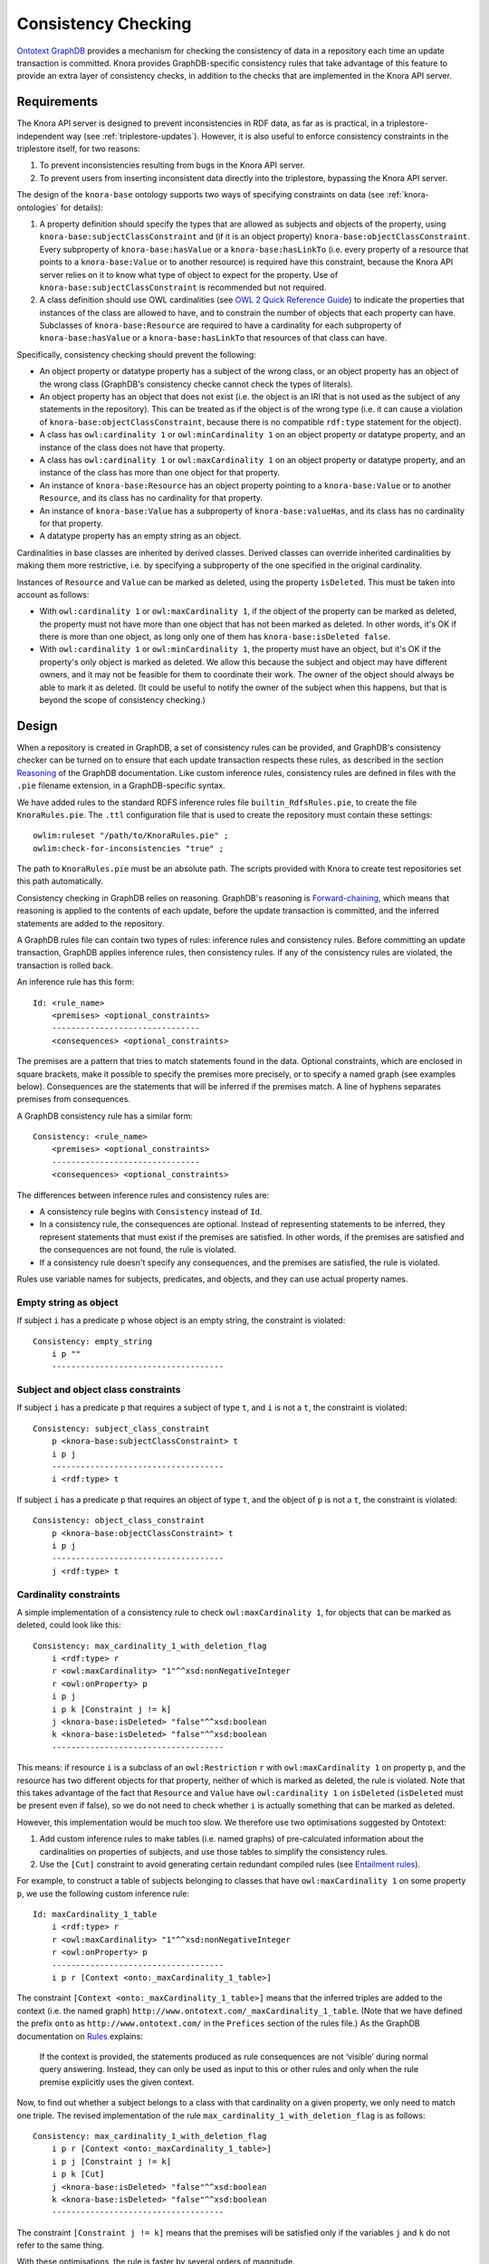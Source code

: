.. Copyright © 2015-2018 the contributors (see Contributors.md).

   This file is part of Knora.

   Knora is free software: you can redistribute it and/or modify
   it under the terms of the GNU Affero General Public License as published
   by the Free Software Foundation, either version 3 of the License, or
   (at your option) any later version.

   Knora is distributed in the hope that it will be useful,
   but WITHOUT ANY WARRANTY; without even the implied warranty of
   MERCHANTABILITY or FITNESS FOR A PARTICULAR PURPOSE.  See the
   GNU Affero General Public License for more details.

   You should have received a copy of the GNU Affero General Public
   License along with Knora.  If not, see <http://www.gnu.org/licenses/>.

.. _consistency-checking:

Consistency Checking
====================

`Ontotext GraphDB`_ provides a mechanism for checking the consistency of data in
a repository each time an update transaction is committed. Knora provides
GraphDB-specific consistency rules that take advantage of this feature to
provide an extra layer of consistency checks, in addition to the checks that
are implemented in the Knora API server.

Requirements
------------

The Knora API server is designed to prevent inconsistencies in RDF data, as
far as is practical, in a triplestore-independent way (see
:ref:`triplestore-updates`). However, it is also useful to enforce consistency
constraints in the triplestore itself, for two reasons:

1. To prevent inconsistencies resulting from bugs in the Knora API server.
2. To prevent users from inserting inconsistent data directly into the triplestore,
   bypassing the Knora API server.

The design of the ``knora-base`` ontology supports two ways of specifying constraints
on data (see :ref:`knora-ontologies` for details):

1. A property definition should specify the types that are allowed as subjects
   and objects of the property, using ``knora-base:subjectClassConstraint`` and
   (if it is an object property) ``knora-base:objectClassConstraint``. Every subproperty of
   ``knora-base:hasValue`` or a ``knora-base:hasLinkTo`` (i.e. every property of a resource
   that points to a ``knora-base:Value`` or to another resource) is required have this constraint,
   because the Knora API server relies on it to know what type of object to expect for the property.
   Use of ``knora-base:subjectClassConstraint`` is recommended but not required.
2. A class definition should use OWL cardinalities (see
   `OWL 2 Quick Reference Guide`_) to indicate the properties that instances of
   the class are allowed to have, and to constrain the number of objects that each
   property can have. Subclasses of ``knora-base:Resource`` are required to have
   a cardinality for each subproperty of ``knora-base:hasValue`` or a ``knora-base:hasLinkTo``
   that resources of that class can have.

Specifically, consistency checking should prevent the following:

- An object property or datatype property has a subject of the wrong class, or an
  object property has an object of the wrong class (GraphDB's consistency checke
  cannot check the types of literals).
- An object property has an object that does not exist (i.e. the object is an IRI
  that is not used as the subject of any statements in the repository). This can be treated
  as if the object is of the wrong type (i.e. it can cause a violation of
  ``knora-base:objectClassConstraint``, because there is no compatible ``rdf:type`` statement
  for the object).
- A class has ``owl:cardinality 1`` or ``owl:minCardinality 1`` on an object property
  or datatype property, and an instance of the class does not have that property.
- A class has ``owl:cardinality 1`` or ``owl:maxCardinality 1`` on an object property
  or datatype property, and an instance of the class has more than one object for that
  property.
- An instance of ``knora-base:Resource`` has an object property pointing to a
  ``knora-base:Value`` or to another ``Resource``, and its class has no cardinality
  for that property.
- An instance of ``knora-base:Value`` has a subproperty of ``knora-base:valueHas``,
  and its class has no cardinality for that property.
- A datatype property has an empty string as an object.

Cardinalities in base classes are inherited by derived classes. Derived classes
can override inherited cardinalities by making them more restrictive, i.e. by specifying
a subproperty of the one specified in the original cardinality.

Instances of ``Resource`` and ``Value`` can be marked as deleted, using the property
``isDeleted``. This must be taken into account as follows:

- With ``owl:cardinality 1`` or ``owl:maxCardinality 1``, if the object of the
  property can be marked as deleted, the property must not have more than one object that has
  not been marked as deleted. In other words, it's OK if there is more than one object, as
  long only one of them has ``knora-base:isDeleted false``.
- With ``owl:cardinality 1`` or ``owl:minCardinality 1``, the property must
  have an object, but it's OK if the property's only object is marked as deleted.
  We allow this because the subject and object may have different owners, and it may
  not be feasible for them to coordinate their work. The owner of the object
  should always be able to mark it as deleted. (It could be useful to notify
  the owner of the subject when this happens, but that is beyond the scope of
  consistency checking.)

Design
------

When a repository is created in GraphDB, a set of consistency rules can be
provided, and GraphDB's consistency checker can be turned on to ensure that
each update transaction respects these rules, as described in the section
Reasoning_ of the GraphDB documentation. Like custom inference rules,
consistency rules are defined in files with the ``.pie`` filename extension,
in a GraphDB-specific syntax.

We have added rules to the standard RDFS inference rules file
``builtin_RdfsRules.pie``, to create the file ``KnoraRules.pie``. The ``.ttl``
configuration file that is used to create the repository must contain these
settings:

::

    owlim:ruleset "/path/to/KnoraRules.pie" ;
    owlim:check-for-inconsistencies "true" ;


The path to ``KnoraRules.pie`` must be an absolute path. The scripts provided
with Knora to create test repositories set this path automatically.

Consistency checking in GraphDB relies on reasoning. GraphDB's reasoning
is Forward-chaining_, which means that reasoning is applied to the contents
of each update, before the update transaction is committed, and the inferred
statements are added to the repository.

A GraphDB rules file can contain two types of rules: inference rules and
consistency rules. Before committing an update transaction, GraphDB applies
inference rules, then consistency rules. If any of the consistency rules are
violated, the transaction is rolled back.

An inference rule has this form:

::

    Id: <rule_name>
        <premises> <optional_constraints>
        -------------------------------
        <consequences> <optional_constraints>

The premises are a pattern that tries to match statements found in the data.
Optional constraints, which are enclosed in square brackets, make it possible
to specify the premises more precisely, or to specify a named graph (see
examples below). Consequences are the statements that will be inferred if the
premises match. A line of hyphens separates premises from consequences.

A GraphDB consistency rule has a similar form:

::

    Consistency: <rule_name>
        <premises> <optional_constraints>
        -------------------------------
        <consequences> <optional_constraints>

The differences between inference rules and consistency rules are:

- A consistency rule begins with ``Consistency`` instead of ``Id``.
- In a consistency rule, the consequences are optional. Instead of representing
  statements to be inferred, they represent statements that must exist if the premises
  are satisfied. In other words, if the premises are satisfied and the consequences
  are not found, the rule is violated.
- If a consistency rule doesn't specify any consequences, and the premises are
  satisfied, the rule is violated.

Rules use variable names for subjects, predicates, and objects, and they can use actual
property names.

Empty string as object
^^^^^^^^^^^^^^^^^^^^^^

If subject ``i`` has a predicate ``p`` whose object is an empty string,
the constraint is violated:

::

    Consistency: empty_string
        i p ""
        ------------------------------------

Subject and object class constraints
^^^^^^^^^^^^^^^^^^^^^^^^^^^^^^^^^^^^

If subject ``i`` has a predicate ``p`` that requires a subject of type ``t``,
and ``i`` is not a ``t``, the constraint is violated:

::

    Consistency: subject_class_constraint
        p <knora-base:subjectClassConstraint> t
        i p j
        ------------------------------------
        i <rdf:type> t

If subject ``i`` has a predicate ``p`` that requires an object of type ``t``,
and the object of ``p`` is not a ``t``, the constraint is violated:

::

    Consistency: object_class_constraint
        p <knora-base:objectClassConstraint> t
        i p j
        ------------------------------------
        j <rdf:type> t

Cardinality constraints
^^^^^^^^^^^^^^^^^^^^^^^

A simple implementation of a consistency rule to check ``owl:maxCardinality
1``, for objects that can be marked as deleted, could look like this:

::

    Consistency: max_cardinality_1_with_deletion_flag
        i <rdf:type> r
        r <owl:maxCardinality> "1"^^xsd:nonNegativeInteger
        r <owl:onProperty> p
        i p j
        i p k [Constraint j != k]
        j <knora-base:isDeleted> "false"^^xsd:boolean
        k <knora-base:isDeleted> "false"^^xsd:boolean
        ------------------------------------

This means: if resource ``i`` is a subclass of an ``owl:Restriction`` ``r``
with ``owl:maxCardinality 1`` on property ``p``, and the resource has two
different objects for that property, neither of which is marked as
deleted, the rule is violated. Note that this takes advantage of the
fact that ``Resource`` and ``Value`` have ``owl:cardinality 1`` on ``isDeleted``
(``isDeleted`` must be present even if false), so we do not need to check
whether ``i`` is actually something that can be marked as deleted.

However, this implementation would be much too slow. We therefore use
two optimisations suggested by Ontotext:

1. Add custom inference rules to make tables (i.e. named graphs) of pre-calculated
   information about the cardinalities on properties of subjects,
   and use those tables to simplify the consistency rules.
2. Use the ``[Cut]`` constraint to avoid generating certain redundant compiled rules
   (see `Entailment rules`_).

For example, to construct a table of subjects belonging to classes that have
``owl:maxCardinality 1`` on some property ``p``, we use the following custom
inference rule:

::

    Id: maxCardinality_1_table
        i <rdf:type> r
        r <owl:maxCardinality> "1"^^xsd:nonNegativeInteger
        r <owl:onProperty> p
        ------------------------------------
        i p r [Context <onto:_maxCardinality_1_table>]

The constraint ``[Context <onto:_maxCardinality_1_table>]`` means that the
inferred triples are added to the context (i.e. the named graph)
``http://www.ontotext.com/_maxCardinality_1_table``.  (Note that we have defined the prefix
``onto`` as ``http://www.ontotext.com/`` in the ``Prefices`` section of the rules file.)
As the GraphDB documentation on Rules_ explains:

    If the context is provided, the statements produced as rule consequences are
    not ‘visible’ during normal query answering. Instead, they can only be used as
    input to this or other rules and only when the rule premise explicitly uses
    the given context.

Now, to find out whether a subject belongs to a class with that cardinality on
a given property, we only need to match one triple. The revised implementation
of the rule ``max_cardinality_1_with_deletion_flag`` is as follows:

::

    Consistency: max_cardinality_1_with_deletion_flag
        i p r [Context <onto:_maxCardinality_1_table>]
        i p j [Constraint j != k]
        i p k [Cut]
        j <knora-base:isDeleted> "false"^^xsd:boolean
        k <knora-base:isDeleted> "false"^^xsd:boolean
        ------------------------------------

The constraint ``[Constraint j != k]`` means that the premises will be satisfied only
if the variables ``j`` and ``k`` do not refer to the same thing.

With these optimisations, the rule is faster by several orders of magnitude.

Since properties whose objects can be marked as deleted must be handled differently
to properties whose objects cannot be marked as deleted, the ``knora-base`` ontology
provides a property called ``objectCannotBeMarkedAsDeleted``. All properties in
``knora-base`` whose objects cannot take the ``isDeleted`` flag (including datatype
properties) should be derived from this property. This is how it is used to check
``owl:maxCardinality 1`` for objects that cannot be marked as deleted:

::

    Consistency: max_cardinality_1_without_deletion_flag
        i p r [Context <onto:_maxCardinality_1_table>]
        p <rdfs:subPropertyOf> <knora-base:objectCannotBeMarkedAsDeleted>
        i p j [Constraint j != k]
        i p k [Cut]
        ------------------------------------

To check ``owl:minCardinality 1``, we do not care whether the object can
be marked as deleted, so we can use this simple rule:

::

    Consistency: min_cardinality_1_any_object
        i p r [Context <onto:_minCardinality_1_table>]
        ------------------------------------
        i p j

This means: if a subject ``i`` belongs to a class that has
``owl:minCardinality 1`` on property ``p``, and ``i`` has no object for ``p``,
the rule is violated.

To check ``owl:cardinality 1``, we need two rules: one that checks whether
there are too few objects, and one that checks whether there are too many.
To check whether there are too few objects, we don't care whether the objects
can be marked as deleted, so the rule is the same as
``min_cardinality_1_any_object``, except for the cardinality:

::

    Consistency: cardinality_1_not_less_any_object
        i p r [Context <onto:_cardinality_1_table>]
        ------------------------------------
        i p j

To check whether there are too many objects, we need to know whether
the objects can be marked as deleted or not. In the case where the objects
can be marked as deleted, the rule is the same as
``max_cardinality_1_with_deletion_flag``, except for the cardinality:

::

    Consistency: cardinality_1_not_greater_with_deletion_flag
        i p r [Context <onto:_cardinality_1_table>]
        i p j [Constraint j != k]
        i p k [Cut]
        j <knora-base:isDeleted> "false"^^xsd:boolean
        k <knora-base:isDeleted> "false"^^xsd:boolean
        ------------------------------------

In the case where the objects cannot be marked as deleted, the rule is the
same as ``max_cardinality_1_without_deletion_flag``, except for the
cardinality:

::

    Consistency: cardinality_1_not_less_any_object
        i p r [Context <onto:_cardinality_1_table>]
        ------------------------------------
        i p j


Knora allows a subproperty of ``knora-base:hasValue`` or
``knora-base:hasLinkTo`` to be a predicate of a resource only if the resource's
class has some cardinality for the property. For convenience,
``knora-base:hasValue`` and ``knora-base:hasLinkTo`` are subproperties of
``knora-base:resourceProperty``, which is used to check this constraint in the
following rule:

::

    Consistency: resource_prop_cardinality_any
        i <knora-base:resourceProperty> j
        ------------------------------------
        i p j
        i <rdf:type> r
        r <owl:onProperty> p

If resource ``i`` has a subproperty of ``knora-base:resourceProperty``,
and ``i`` is not a member of a subclass of an ``owl:Restriction`` ``r``
with a cardinality on that property (or on one of its base
properties), the rule is violated.

A similar rule, ``value_prop_cardinality_any``, ensures that if a value has
a subproperty of ``knora-base:valueHas``, the value's class has some cardinality
for that property.


.. _Ontotext GraphDB: https://ontotext.com/products/graphdb/
.. _OWL 2 Quick Reference Guide: https://www.w3.org/TR/owl2-quick-reference/
.. _Reasoning: http://graphdb.ontotext.com/documentation/standard/reasoning.html
.. _Rules: http://graphdb.ontotext.com/documentation/standard/reasoning.html#rules
.. _Entailment rules: http://graphdb.ontotext.com/documentation/standard/reasoning.html#entailment-rules
.. _Forward-chaining: http://graphdb.ontotext.com/documentation/standard/introduction-to-semantic-web.html#reasoning-strategies
